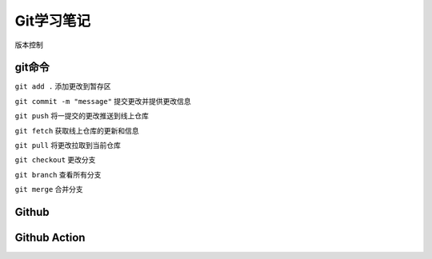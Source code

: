 Git学习笔记
==============

版本控制

git命令
----------------

``git add .`` 添加更改到暂存区

``git commit -m "message"`` 提交更改并提供更改信息

``git push`` 将一提交的更改推送到线上仓库

``git fetch`` 获取线上仓库的更新和信息

``git pull`` 将更改拉取到当前仓库

``git checkout`` 更改分支

``git branch`` 查看所有分支

``git merge`` 合并分支


Github
---------------

Github Action
-----------------
